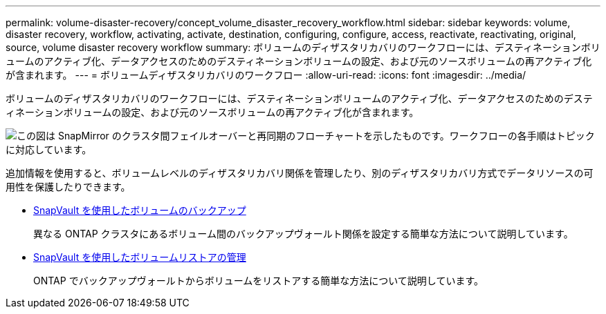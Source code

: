 ---
permalink: volume-disaster-recovery/concept_volume_disaster_recovery_workflow.html 
sidebar: sidebar 
keywords: volume, disaster recovery, workflow, activating, activate, destination, configuring, configure, access, reactivate, reactivating, original, source, volume disaster recovery workflow 
summary: ボリュームのディザスタリカバリのワークフローには、デスティネーションボリュームのアクティブ化、データアクセスのためのデスティネーションボリュームの設定、および元のソースボリュームの再アクティブ化が含まれます。 
---
= ボリュームディザスタリカバリのワークフロー
:allow-uri-read: 
:icons: font
:imagesdir: ../media/


[role="lead"]
ボリュームのディザスタリカバリのワークフローには、デスティネーションボリュームのアクティブ化、データアクセスのためのデスティネーションボリュームの設定、および元のソースボリュームの再アクティブ化が含まれます。

image::../media/snapmirror_failover_resync_workflow_eg.gif[この図は SnapMirror のクラスタ間フェイルオーバーと再同期のフローチャートを示したものです。ワークフローの各手順はトピックに対応しています。]

追加情報を使用すると、ボリュームレベルのディザスタリカバリ関係を管理したり、別のディザスタリカバリ方式でデータリソースの可用性を保護したりできます。

* xref:../volume-backup-snapvault/index.html[SnapVault を使用したボリュームのバックアップ]
+
異なる ONTAP クラスタにあるボリューム間のバックアップヴォールト関係を設定する簡単な方法について説明しています。

* xref:../volume-restore-snapvault/index.html[SnapVault を使用したボリュームリストアの管理]
+
ONTAP でバックアップヴォールトからボリュームをリストアする簡単な方法について説明しています。


